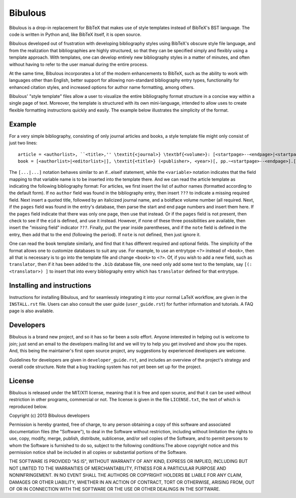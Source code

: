 Bibulous
========

Bibulous is a drop-in replacement for BibTeX that makes use of style templates instead of BibTeX's
BST language. The code is written in Python and, like BibTeX itself, it is open source.

Bibulous developed out of frustration with developing bibliography styles using BibTeX's obscure
style file language, and from the realization that bibliographies are highly structured, so that
they can be specified simply and flexibly using a template approach. With templates, one can
develop entirely new bibliography styles in a matter of minutes, and often without having to refer
to the user manual during the entire process.

At the same time, Bibulous incorporates a lot of the modern enhancements to BibTeX, such as the
ability to work with languages other than English, better support for allowing non-standard
bibliography entry types, functionality for enhanced citation styles, and increased options for
author name formatting, among others.

Bibulous' "style template" files allow a user to visualize the entire bibliography format
structure in a concise way within a single page of text. Moreover, the template is structured with
its own mini-language, intended to allow uses to create flexible formatting instructions quickly
and easily. The example below illustrates the simplicity of the format.

Example
-------

For a very simple bibliography, consisting of only journal articles and books, a style template
file might only consist of just two lines::

   article = <authorlist>, ``<title>,'' \textit{<journal>} \textbf{<volume>}: [<startpage>--<endpage>|<startpage>|<eid>|] (<year>).[ <note>]
   book = [<authorlist>|<editorlist>|], \textit{<title>} (<publisher>, <year>)[, pp.~<startpage>--<endpage>].[ <note>]

The ``[...|...]`` notation behaves similar to an if...elseif statement, while the ``<variable>``
notation indicates that the field mapping to that variable name is to be inserted into the
template there. And we can read the article template as indicating the following bibliography
format: For articles, we first insert the list of author names (formatted according to the default
form). If no ``author`` field was found in the bibliography entry, then insert ``???`` to indicate
a missing required field. Next insert a quoted title, followed by an italicized journal name, and
a boldface volume number (all required. Next, if the ``pages`` field was found in the entry's
database, then parse the start and end page numbers and insert them here. If the ``pages`` field
indicate that there was only one page, then use that instead. Or if the ``pages`` field is not
present, then check to see if the ``eid`` is defined, and use it instead. However, if none of
these three possibilities are available, then insert the "missing field" indicator ``???``.
Finally, put the year inside parentheses, and if the ``note`` field is defined in the entry, then
add that to the end (following the period). If ``note`` is not defined, then just ignore it.

One can read the ``book`` template similarly, and find that it has different required and optional
fields. The simplicity of the format allows one to customize databases to suit any use. For
example, to use an entrytype ``<?>`` instead of ``<book>``, then all that is necessary is to go
into the template file and change ``<book>`` to ``<?>``. Of, if you wish to add a new field, such
as ``translator``, then if it has been added to the ``.bib`` database file, one need only add some
text to the template, say ``[(: <translator>) ]`` to insert that into every bibliography entry
which has ``translator`` defined for that entrytype.

Installing and instructions
---------------------------

Instructions for installing Bibulous, and for seamlessly integrating it into your normal LaTeX
workflow, are given in the ``INSTALL.rst`` file. Users can also consult the user guide
(``user_guide.rst``) for further information and tutorials. A FAQ page is also available.

Developers
----------

Bibulous is a brand new project, and so it has so far been a solo effort. Anyone interested in
helping out is welcome to join; just send an email to the developers mailing list and we will try
to help you get involved and show you the ropes. And, this being the maintainer's first open
source project, any suggestions by experienced developers are welcome.

Guidelines for developers are given in ``developer_guide.rst``, and includes an overview of the
project's strategy and overall code structure. Note that a bug tracking system has not yet been
set up for the project.

License
-------

Bibulous is released under the MIT/X11 license, meaning that it is free and open source, and that
it can be used without restriction in other programs, commercial or not. The license is given in
the file ``LICENSE.txt``, the text of which is reproduced below.

Copyright (c) 2013 Bibulous developers

Permission is hereby granted, free of charge, to any person obtaining a copy of this software and
associated documentation files (the "Software"), to deal in the Software without restriction,
including without limitation the rights to use, copy, modify, merge, publish, distribute,
sublicense, and/or sell copies of the Software, and to permit persons to whom the Software is
furnished to do so, subject to the following conditions:The above copyright notice and this
permission notice shall be included in all copies or substantial portions of the Software.

THE SOFTWARE IS PROVIDED "AS IS", WITHOUT WARRANTY OF ANY KIND, EXPRESS OR IMPLIED, INCLUDING BUT
NOT LIMITED TO THE WARRANTIES OF MERCHANTABILITY, FITNESS FOR A PARTICULAR PURPOSE AND
NONINFRINGEMENT. IN NO EVENT SHALL THE AUTHORS OR COPYRIGHT HOLDERS BE LIABLE FOR ANY CLAIM,
DAMAGES OR OTHER LIABILITY, WHETHER IN AN ACTION OF CONTRACT, TORT OR OTHERWISE, ARISING FROM, OUT
OF OR IN CONNECTION WITH THE SOFTWARE OR THE USE OR OTHER DEALINGS IN THE SOFTWARE.
